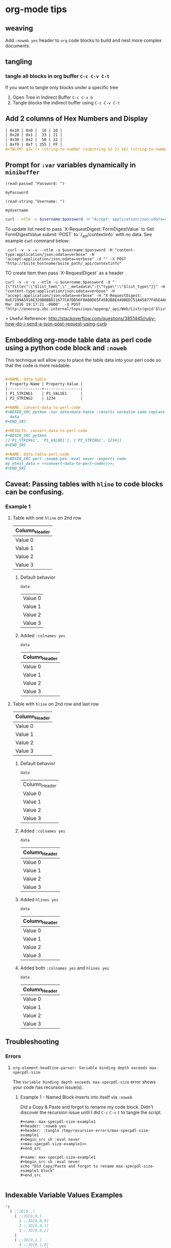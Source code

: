 * org-mode tips
** weaving
   Add =:noweb yes= header to =org= code blocks to build and nest more complex documents.
** tangling
*** tangle all blocks in org buffer =C-c C-v C-t=
   If you want to tangle only blocks under a specific tree
   1. Open Tree in Indirect Buffer =C-c C-x b=
   2. Tangle blocks the indirect buffer using =C-c C-v C-t=
** Add 2 columns of Hex Numbers and Display
#+BEGIN_SRC org
| 0x10 | 0x0 |  16 | 10 |
| 0x20 | 0x1 |  33 | 21 |
| 0x30 | 0x2 |  50 | 32 |
| 0xf0 | 0xf | 255 | FF |
#+TBLFM: $3='(+ (string-to-number (substring $2 2) 16) (string-to-number (substring $1 2) 16))::$4='(format "%X" (string-to-number $3))
#+END_SRC

** Prompt for =:var= variables dynamically in =minibuffer=
#+begin_src elisp :exports both
(read-passwd "Password: ")
#+end_src

#+RESULTS:
: myPassword

#+begin_src elisp :exports both
(read-string "Username: ")
#+end_src

#+RESULTS:
: myUsername

#+NAME: ex2-rest-sp-curl
#+HEADER: :wrap EXAMPLE
#+HEADER: :results replace output 
#+HEADER: :var password=(read-passwd "Password: ")
#+HEADER: :var username=(read-string "Username: ")
#+begin_src sh
curl --ntlm -u $username:$password -H "Accept: application/json;odata=verbose" "http://sharepoint.example.org/the/path/_api/web/Lists/getbytitle('MyTitle')/items?"
#+end_src

To update list need to pass `X-RequestDigest: FormDigestValue` to Get FormDigestValue submit `POST` to `/_api/contextinfo` with no data. See example curl command below:

:  curl -v -v -v --ntlm -u $username:$password -H "content-type:application/json;odata=verbose" -H "accept:application/json;odata=verbose" -d "" -X POST "http://$site_hostname/$site_path/_api/contextinfo"

TO create item then pass `X-RequestDigest` as a header

    #+BEGIN_SRC shell :results replace output  :var username=(read-string "Username: ") :var password=(read-passwd "Password: ") :var site_hostname="site.hostname" :var site_path="path/to/site" :var list_guid="ba393f35-6d80-4e8d-b297-3c7145c48874" :var list_item="Added by curl in code block 1"  :var list_type="SP.Data.TestListItem"
    curl -v -v -v --ntlm -u $username:$password -d "{\"Title\":\"$list_tem\",\"__metadata\":{\"type\":\"$list_type\"}}" -H "content-type:application/json;odata=verbose" -H "accept:application/json;odata=verbose" -H "X-RequestDigest: 0xE7199A5918E328B0BBD11677CA7DB56F8A80D65F45B2B8E449BED751A45877F46E4A8D30AC411C05B3C49F564218E37C347C0BFF98D9862FACCC1005EF368AA2,30 Mar 2016 19:17:21 -0000"  -X POST "http://onecorp.zbc.internal/tops/iops/appeng/_api/Web/Lists(guid'$list_guid')/Items"
    #+END_SRC

> Useful Reference: http://stackoverflow.com/questions/3851445/ruby-how-do-i-send-a-json-post-request-using-curb

** Embedding org-mode table data as perl code using a python code block and =:noweb=

This technique will allow you to place the table data into your perl code so that the code is more readable.


#+BEGIN_SRC org

  ,#+NAME: data-table
  | Property-Name | Property-Value |
  |---------------+----------------|
  | P1_STRING1    | P1_VALUE1      |
  | P2_STRING2    | 1234           |

  ,#+NAME: convert-data-to-perl-code
  ,#+BEGIN_SRC python :var data=data-table :results verbatim code replace :session :exports none 
    data
  ,#+END_SRC

  ,#+RESULTS: convert-data-to-perl-code
  ,#+BEGIN_SRC python
  [['P1_STRING1', 'P1_VALUE1'], ['P2_STRING2', 1234]]
  ,#+END_SRC

  ,#+NAME: data-table-perl-code
  ,#+BEGIN_SRC perl :noweb yes :eval never :exports code 
  my @test_data = <<convert-data-to-perl-code()>>;
  ,#+END_SRC
#+END_SRC

#+RESULTS: 
:RESULTS:


#+NAME: data-table
| Property-Name | Property-Value |
|---------------+----------------|
| P1_STRING1    | P1_VALUE1      |
| P2_STRING2    | 1234           |

#+NAME: data-table-perl-code
#+BEGIN_SRC perl
  my @test_data = [['P1_STRING1', 'P1_VALUE1'], ['P2_STRING2', 1234]];
#+END_SRC
:END:


** Caveat: Passing tables with =hline= to code blocks can be confusing.
*** Example 1
**** Table with one =hline= on 2nd row

#+NAME: ex1-table-one-hline
| Column_Header |
|---------------|
| Value 0       |
| Value 1       |
| Value 2       |
| Value 3       |

***** Default behavior

#+NAME: ex1-table-one-hline-default
#+begin_src elisp :var data=ex1-table-one-hline :exports both
  data
#+end_src

#+RESULTS: ex1-table-one-hline-default
| Value 0 |
| Value 1 |
| Value 2 |
| Value 3 |

***** Added =:colnames yes=
#+NAME: ex1-table-one-hline-added-colnames-yes
#+begin_src elisp :var data=ex1-table-one-hline :colnames yes  
  data
#+end_src

#+RESULTS: ex1-table-one-hline-added-colnames-yes
| Column_Header |
|---------------|
| Value 0       |
| Value 1       |
| Value 2       |
| Value 3       |

**** Table with =hline= on 2nd row and last row

#+NAME: ex1-table-two-hline
| Column_Header |
|---------------|
| Value 0       |
| Value 1       |
| Value 2       |
| Value 3       |
|---------------|

***** Default behavior

#+NAME: ex1-table-two-hline-default
#+begin_src elisp :var data=ex1-table-two-hline  :exports both
  data
#+end_src

#+RESULTS: ex1-table-two-hline-default
| Column_Header |
| Value 0       |
| Value 1       |
| Value 2       |
| Value 3       |

***** Added =:colnames yes=

#+NAME: ex1-table-two-hline-added-colnames-yes
#+begin_src elisp :var data=ex1-table-two-hline :colnames yes  :exports both
  data
#+end_src

#+RESULTS: ex1-table-two-hline-added-colnames-yes
| Column_Header |
|---------------|
| Value 0       |
| Value 1       |
| Value 2       |
| Value 3       |

***** Added =hlines yes=

#+NAME: ex1-table-two-hline-added-hlines-yes
#+begin_src elisp :var data=ex1-table-two-hline :hlines yes   :exports both
  data
#+end_src

#+RESULTS: ex1-table-two-hline-added-hlines-yes
| Column_Header |
|---------------|
| Value 0       |
| Value 1       |
| Value 2       |
| Value 3       |
|---------------|

***** Added both =:colnames yes= and =hlines yes=

#+NAME: ex1-table-two-hline-added-both-colnames-hlines-yes
#+begin_src elisp :var data=ex1-table-two-hline :colnames yes :hlines yes   :exports both
  data
#+end_src

#+RESULTS: ex1-table-two-hline-added-both-colnames-hlines-yes
| Column_Header |
|---------------|
| Value 0       |
| Value 1       |
| Value 2       |
| Value 3       |
|---------------|

** Troubleshooting
*** Errors
**** =org-element-headline-parser: Variable binding depth exceeds max-specpdl-size=
The =Variable binding depth exceeds max-specpdl-size= error shows your code has recursion issue(s). 

***** Example 1 - Named Block inserts into itself via =:noweb=

Did a Copy & Paste and forgot to rename my code block. Didn't discover the recursion issue until I did =C-c= =C-v= =t= to tangle the script.

#+BEGIN_EXAMPLE
,#+name: max-specpdl-size-example1
,#+header: :noweb yes  
,#+header: :tangle /tmp/recursion-errors/max-specpdl-size-example1
,#+begin_src sh :eval never 
<<max-specpdl-size-example1>>
,#+end_src

,#+name: max-specpdl-size-example1
,#+begin_src sh :eval never 
echo "Did Copy/Paste and forgot to rename max-specpdl-size-example1 block"
,#+end_src

#+END_EXAMPLE

** Indexable Variable Values Examples

#+NAME: 3D
#+BEGIN_SRC emacs-lisp :exports both
  '( 
    ( ;;3D[0,,]
      ( ;;3D[0,0,]
        1 ;;3D[0,0,0]
        2 ;;3D[0,0,1]
        3 ;;3D[0,0,2]
      ) 
      ( ;;3D[0,1,]
        4 ;;3D[0,1,0]
        5 ;;3D[0,1,1]
        6 ;;3D[0,1,2]
      ) 
      ( ;;3D[0,2,]
        7 ;;3D[0,2,0]
        8 ;;3D[0,2,1]
        9 ;;3D[0,2,2]
      )
    )
    ( ;;3D[1,,]
     ( ;;3D[1,0,]
       10 ;;3D[1,0,0]
       11 ;;3D[1,0,1]
       12 ;;3D[1,0,2]
     ) 
     ( ;;3D[1,1,]
       13 ;;3D[1,1,0]
       14 ;;3D[1,1,1]
       15  ;;3D[1,1,2]
     ) 
     ( ;;3D[1,2,]
       16 ;;3D[1,2,0]
       17 ;;3D[1,2,1]
       18  ;;3D[1,2,2]
     )
    )
   ( ;;3D[2,,]
     ( ;;3D[2,0,]
       19 ;;3D[2,0,0]
       20 ;;3D[2,0,1]
       21 ;;3D[2,0,2]
     ) 
     ( ;;3D[2,1,]
       22 ;;3D[2,1,0]
       23 ;;3D[2,1,1]
       24 ;;3D[2,1,2]
     ) 
     ( ;;3D[2,2,]
       25 ;;3D[2,2,0]
       26 ;;3D[2,2,1]
       27 ;;3D[2,2,2]
     )
   )
  )
#+END_SRC

#+RESULTS: 3D
| (1 2 3)    | (4 5 6)    | (7 8 9)    |
| (10 11 12) | (13 14 15) | (16 17 18) |
| (19 20 21) | (22 23 24) | (25 26 27) |

#+BEGIN_SRC org
  ,#+BEGIN_SRC emacs-lisp :var data=3D[1,,1]
    data
  ,#+END_SRC

  ,#+RESULTS:
  | 11 | 14 | 17 |

  
  ,#+BEGIN_SRC emacs-lisp :var data=3D[0,,1]
    data
  ,#+END_SRC

  ,#+RESULTS:
  | 2 | 5 | 8 |

  ,#+BEGIN_SRC emacs-lisp :var data=3D[0,,0]
    data
  ,#+END_SRC

  ,#+RESULTS:
  | 1 | 4 | 7 |

  ,#+BEGIN_SRC emacs-lisp :var data=3D[2,,0]
    data
  ,#+END_SRC

  ,#+RESULTS:
  | 19 | 22 | 25 |
#+END_SRC
